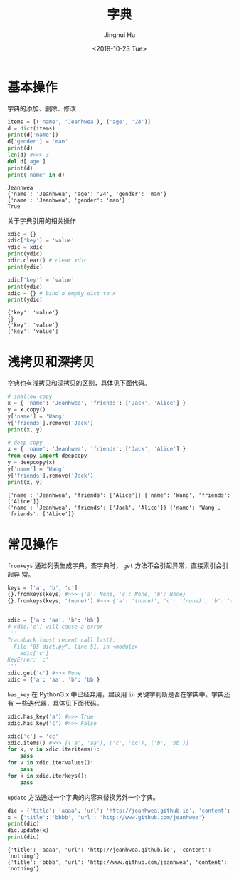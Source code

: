 #+TITLE: 字典
#+AUTHOR: Jinghui Hu
#+EMAIL: hujinghui@buaa.edu.cn
#+DATE: <2018-10-23 Tue>
#+TAGS: python programming dictionary


* 基本操作

字典的添加、删除、修改

#+BEGIN_SRC python :preamble "# -*- coding: utf-8 -*-" :exports both :session default :results output pp
  items = [('name', 'Jeanhwea'), ('age', '24')]
  d = dict(items)
  print(d['name'])
  d['gender'] = 'man'
  print(d)
  len(d) #>>> 3
  del d['age'] 
  print(d)
  print('name' in d)
#+END_SRC

#+RESULTS:
: Jeanhwea
: {'name': 'Jeanhwea', 'age': '24', 'gender': 'man'}
: {'name': 'Jeanhwea', 'gender': 'man'}
: True

关于字典引用的相关操作

#+BEGIN_SRC python :preamble "# -*- coding: utf-8 -*-" :exports both :session default :results output pp
  xdic = {}
  xdic['key'] = 'value'
  ydic = xdic
  print(ydic)
  xdic.clear() # clear xdic
  print(ydic)

  xdic['key'] = 'value'
  print(ydic)
  xdic = {} # bind a empty dict to x
  print(ydic)
#+END_SRC

#+RESULTS:
: {'key': 'value'}
: {}
: {'key': 'value'}
: {'key': 'value'}


* 浅拷贝和深拷贝

字典也有浅拷贝和深拷贝的区别，具体见下面代码。

#+BEGIN_SRC python :preamble "# -*- coding: utf-8 -*-" :exports both :session default :results output pp
  # shallow copy
  x = { 'name': 'Jeanhwea', 'friends': ['Jack', 'Alice'] }
  y = x.copy()
  y['name'] = 'Wang'
  y['friends'].remove('Jack')
  print(x, y)

  # deep copy
  x = { 'name': 'Jeanhwea', 'friends': ['Jack', 'Alice'] }
  from copy import deepcopy
  y = deepcopy(x)
  y['name'] = 'Wang'
  y['friends'].remove('Jack')
  print(x, y)
#+END_SRC

#+RESULTS:
: {'name': 'Jeanhwea', 'friends': ['Alice']} {'name': 'Wang', 'friends': ['Alice']}
: {'name': 'Jeanhwea', 'friends': ['Jack', 'Alice']} {'name': 'Wang', 'friends': ['Alice']}


* 常见操作

~fromkeys~ 通过列表生成字典。查字典时， ~get~ 方法不会引起异常，直接索引会引起异
常。

#+BEGIN_SRC python :preamble "# -*- coding: utf-8 -*-" :exports both :session default :results output pp
  keys = ['a', 'b', 'c']
  {}.fromkeys(keys) #>>> {'a': None, 'c': None, 'b': None}
  {}.fromkeys(keys, '(none)') #>>> {'a': '(none)', 'c': '(none)', 'b': '(none)'}


  xdic = {'a': 'aa', 'b': 'bb'}
  # xdic['c'] will cause a error
  '''
  Traceback (most recent call last):
    File "05-dict.py", line 51, in <module>
      xdic['c']
  KeyError: 'c'
  '''
  xdic.get('c') #>>> None
  xdic = {'a': 'aa', 'b': 'bb'}
#+END_SRC

~has_key~ 在 Python3.x 中已经弃用，建议用 ~in~ 关键字判断是否在字典中。字典还有
一些迭代器，具体见下面代码。

#+BEGIN_SRC python :preamble "# -*- coding: utf-8 -*-" :exports both :session default :results output pp
  xdic.has_key('a') #>>> True
  xdic.has_key('c') #>>> False

  xdic['c'] = 'cc'
  xdic.items() #>>> [('a', 'aa'), ('c', 'cc'), ('b', 'bb')]
  for k, v in xdic.iteritems():
      pass
  for v in xdic.itervalues():
      pass
  for k in xdic.iterkeys():
      pass
#+END_SRC

~update~ 方法通过一个字典的内容来替换另外一个字典。

#+BEGIN_SRC python :preamble "# -*- coding: utf-8 -*-" :exports both :session default :results output pp
  dic = {'title': 'aaaa', 'url': 'http://jeanhwea.github.io', 'content': 'nothing'}
  x = {'title': 'bbbb', 'url': 'http://www.github.com/jeanhwea'}
  print(dic)
  dic.update(x)
  print(dic)
#+END_SRC

#+RESULTS:
: {'title': 'aaaa', 'url': 'http://jeanhwea.github.io', 'content': 'nothing'}
: {'title': 'bbbb', 'url': 'http://www.github.com/jeanhwea', 'content': 'nothing'}
